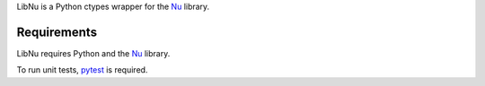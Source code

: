 LibNu is a Python ctypes wrapper for the
`Nu <http://github.com/eliteraspberries/nu>`__ library.

|image0|

Requirements
------------

LibNu requires Python and the
`Nu <http://github.com/eliteraspberries/nu>`__ library.

To run unit tests, `pytest <https://pytest.org/>`__ is required.

.. |image0| image:: https://travis-ci.org/eliteraspberries/python-libnu.svg
   :target: https://travis-ci.org/eliteraspberries/python-libnu

